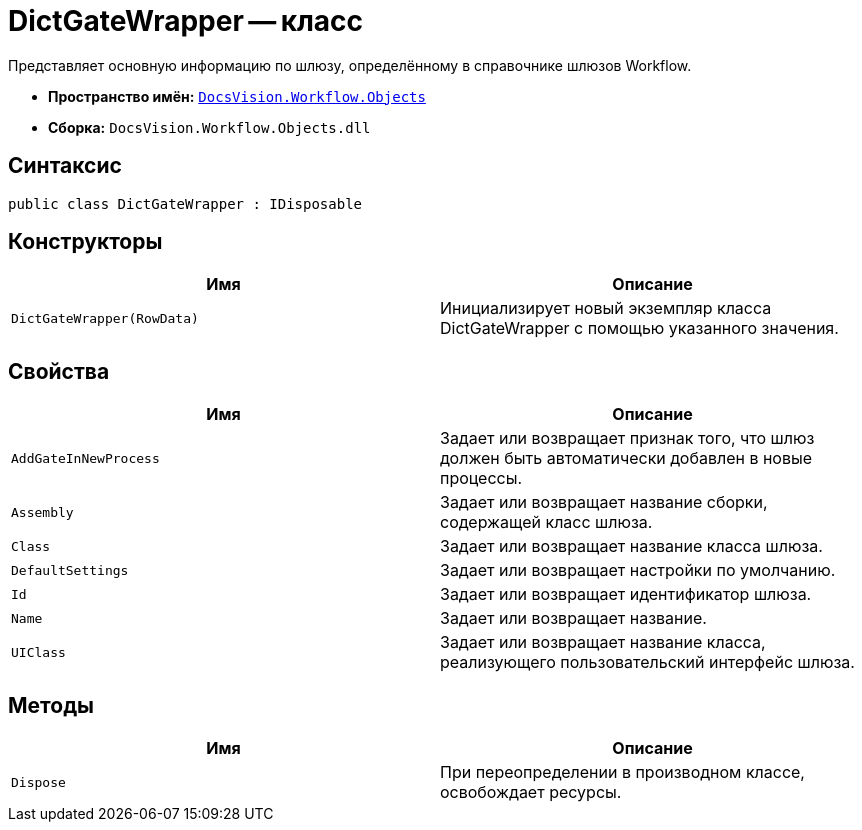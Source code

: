 = DictGateWrapper -- класс

Представляет основную информацию по шлюзу, определённому в справочнике шлюзов Workflow.

* *Пространство имён:* `xref:api/DocsVision/Workflow/Objects/Objects_NS.adoc[DocsVision.Workflow.Objects]`
* *Сборка:* `DocsVision.Workflow.Objects.dll`

== Синтаксис

[source,csharp]
----
public class DictGateWrapper : IDisposable
----

== Конструкторы

[cols=",",options="header"]
|===
|Имя |Описание
|`DictGateWrapper(RowData)` |Инициализирует новый экземпляр класса DictGateWrapper с помощью указанного значения.
|===

== Свойства

[cols=",",options="header"]
|===
|Имя |Описание
|`AddGateInNewProcess` |Задает или возвращает признак того, что шлюз должен быть автоматически добавлен в новые процессы.
|`Assembly` |Задает или возвращает название сборки, содержащей класс шлюза.
|`Class` |Задает или возвращает название класса шлюза.
|`DefaultSettings` |Задает или возвращает настройки по умолчанию.
|`Id` |Задает или возвращает идентификатор шлюза.
|`Name` |Задает или возвращает название.
|`UIClass` |Задает или возвращает название класса, реализующего пользовательский интерфейс шлюза.
|===

== Методы

[cols=",",options="header"]
|===
|Имя |Описание
|`Dispose` |При переопределении в производном классе, освобождает ресурсы.
|===
